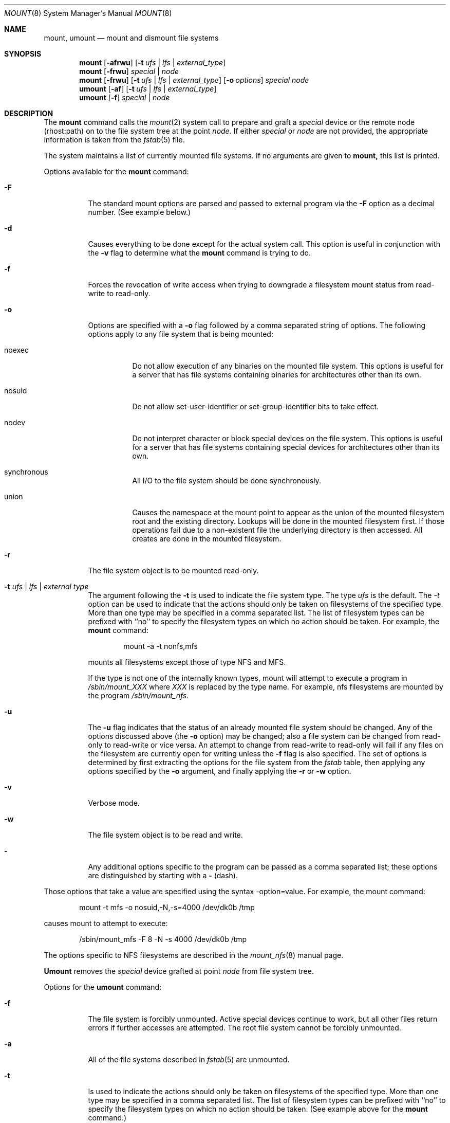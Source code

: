 .\" Copyright (c) 1980, 1989, 1991, 1993
.\"	The Regents of the University of California.  All rights reserved.
.\"
.\" %sccs.include.redist.roff%
.\"
.\"     @(#)mount.8	8.1 (Berkeley) 07/11/93
.\"
.Dd 
.Dt MOUNT 8
.Os BSD 4
.Sh NAME
.Nm mount ,
.Nm umount
.Nd mount and dismount file systems
.Sh SYNOPSIS
.Nm mount
.Op Fl afrwu
.Op Fl t Ar ufs | lfs | external_type
.Nm mount
.Op Fl frwu
.Ar special | node
.Nm mount
.Op Fl frwu
.Op Fl t Ar ufs | lfs | external_type
.Op Fl o Ar options
.Ar special node
.Nm umount
.Op Fl af
.Op Fl t Ar ufs | lfs | external_type
.Nm umount
.Op Fl f
.Ar special | node
.Sh DESCRIPTION
The
.Nm mount
command
calls the
.Xr mount 2
system call to prepare and graft a
.Ar special
device or the remote node
(rhost:path)
on to the file system tree at the point
.Ar node.
If either
.Ar special
or
.Ar node
are not provided, the appropriate
information is taken from the
.Xr fstab 5
file.
.Pp
The system maintains a list of currently mounted file systems.
If no arguments are given to
.Nm mount,
this list is printed.
.Pp
Options available for the
.Nm mount
command:
.Bl -tag -width indent
.It Fl F
The standard mount options are parsed and
passed to external program via the
.Fl F
option
as a decimal number.
(See example below.)
.It Fl d
Causes everything to be done except for the actual system call.
This option is useful in conjunction with the
.Fl v
flag to
determine what the
.Nm mount
command is trying to do.
.It Fl f
Forces the revocation of write access when trying to downgrade
a filesystem mount status from read-write to read-only.
.It Fl o
Options are specified with a
.Fl o
flag
followed by a comma separated string of options.
The following options apply to any file system that is being mounted:
.Bl -tag -width indent
.It noexec
Do not allow execution of any binaries on the mounted file system.
This options is useful for a server that has file systems containing
binaries for architectures other than its own.
.It nosuid
Do not allow set-user-identifier or set-group-identifier bits to take effect.
.It nodev
Do not interpret character or block special devices on the file system.
This options is useful for a server that has file systems containing
special devices for architectures other than its own.
.It synchronous
All
.Tn I/O
to the file system should be done synchronously.
.It union
Causes the namespace at the mount point to appear as the union
of the mounted filesystem root and the existing directory.
Lookups will be done in the mounted filesystem first.
If those operations fail due to a non-existent file the underlying
directory is then accessed.
All creates are done in the mounted filesystem.
.El
.It Fl r
The file system object is to be mounted read-only.
.It Fl t Ar "ufs \\*(Ba lfs \\*(Ba external type"
The argument following the
.Fl t
is used to indicate the file system type.
The type
.Ar ufs
is the default.
The \fI-t\fP option can be used
to indicate that the actions should only be taken on
filesystems of the specified type.
More than one type may be specified in a comma separated list.
The list of filesystem types can be prefixed with ``no'' to
specify the filesystem types on which no action should be taken.
For example, the
.Nm mount
command:
.Bd -literal -offset indent
mount -a -t nonfs,mfs
.Ed
.Pp
mounts all filesystems except those of type
.Tn NFS
and
.Tn MFS .
.Pp
If the type is not one of the internally known types,
mount will attempt to execute a program in
.Pa /sbin/mount_ Ns Em XXX
where
.Em XXX
is replaced by the type name.
For example, nfs filesystems are mounted by the program
.Pa /sbin/mount_nfs .
.It Fl u
The
.Fl u
flag indicates that the status of an already mounted file
system should be changed.
Any of the options discussed above (the
.Fl o
option)
may be changed;
also a file system can be changed from read-only to read-write
or vice versa.
An attempt to change from read-write to read-only will fail if any
files on the filesystem are currently open for writing unless the
.Fl f
flag is also specified.
The set of options is determined by first extracting the options
for the file system from the
.Xr fstab
table,
then applying any options specified by the
.Fl o
argument,
and finally applying the
.Fl r
or
.Fl w
option.
.It Fl v
Verbose mode.
.It Fl w
The file system object is to be read and write.
.It Fl
Any additional options specific to the program can
be passed as a comma separated list;
these options are distinguished by starting with a
.Fl
(dash).
.El
.Pp
Those options that take a value are specified
using the syntax -option=value.
For example, the mount command:
.Bd -literal -offset indent
mount -t mfs -o nosuid,-N,-s=4000 /dev/dk0b /tmp
.Ed
.Pp
causes mount to attempt to execute:
.Bd -literal -offset indent
/sbin/mount_mfs -F 8 -N -s 4000 /dev/dk0b /tmp
.Ed
.Pp
The options specific to NFS filesystems are described in the
.Xr mount_nfs 8
manual page.
.Pp
.Nm Umount
removes the
.Ar special
device grafted at point
.Ar node
from file system tree.
.Pp
Options for the
.Nm umount
command:
.Bl -tag -width indent
.It Fl f
The file system is forcibly unmounted.
Active special devices continue to work,
but all other files return errors if further accesses are attempted.
The root file system cannot be forcibly unmounted.
.It Fl a
All of the file systems described in
.Xr fstab 5
are unmounted.
.It Fl t
Is used to indicate the actions should only be taken on
filesystems of the specified type.
More than one type may be specified in a comma separated list.
The list of filesystem types can be prefixed with ``no'' to
specify the filesystem types on which no action should be taken.
(See example above for the
.Nm mount
command.)
.El
.Sh FILES
.Bl -tag -width /etc/fstab -compact
.It Pa /etc/fstab
file system table
.El
.Sh SEE ALSO
.Xr mount 2 ,
.Xr unmount 2 ,
.Xr fstab 5
.Sh BUGS
It is possible for a corrupted file system to cause a crash.
.Sh HISTORY
A
.Nm
command appeared in
.At v6 .
